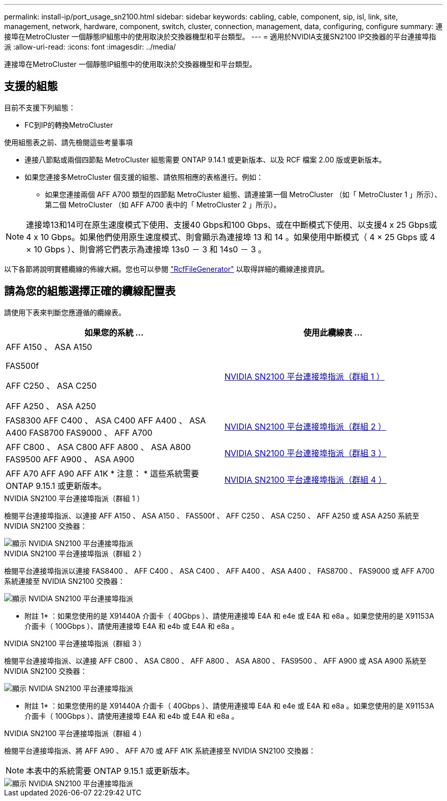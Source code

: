 ---
permalink: install-ip/port_usage_sn2100.html 
sidebar: sidebar 
keywords: cabling, cable, component, sip, isl, link, site, management, network, hardware, component, switch, cluster, connection, management, data, configuring, configure 
summary: 連接埠在MetroCluster 一個靜態IP組態中的使用取決於交換器機型和平台類型。 
---
= 適用於NVIDIA支援SN2100 IP交換器的平台連接埠指派
:allow-uri-read: 
:icons: font
:imagesdir: ../media/


[role="lead"]
連接埠在MetroCluster 一個靜態IP組態中的使用取決於交換器機型和平台類型。



== 支援的組態

目前不支援下列組態：

* FC到IP的轉換MetroCluster


.使用組態表之前、請先檢閱這些考量事項
* 連接八節點或兩個四節點 MetroCluster 組態需要 ONTAP 9.14.1 或更新版本、以及 RCF 檔案 2.00 版或更新版本。
* 如果您連接多MetroCluster 個支援的組態、請依照相應的表格進行。例如：
+
** 如果您連接兩個 AFF A700 類型的四節點 MetroCluster 組態、請連接第一個 MetroCluster （如「 MetroCluster 1 」所示）、第二個 MetroCluster （如 AFF A700 表中的「 MetroCluster 2 」所示）。





NOTE: 連接埠13和14可在原生速度模式下使用、支援40 Gbps和100 Gbps、或在中斷模式下使用、以支援4 x 25 Gbps或4 x 10 Gbps。如果他們使用原生速度模式、則會顯示為連接埠 13 和 14 。如果使用中斷模式（ 4 × 25 Gbps 或 4 × 10 Gbps ）、則會將它們表示為連接埠 13s0 － 3 和 14s0 － 3 。

以下各節將說明實體纜線的佈線大綱。您也可以參閱 https://mysupport.netapp.com/site/tools/tool-eula/rcffilegenerator["RcfFileGenerator"] 以取得詳細的纜線連接資訊。



== 請為您的組態選擇正確的纜線配置表

請使用下表來判斷您應遵循的纜線表。

[cols="2*"]
|===
| 如果您的系統 ... | 使用此纜線表 ... 


 a| 
AFF A150 、 ASA A150

FAS500f

AFF C250 、 ASA C250

AFF A250 、 ASA A250
| <<table_1_nvidia_sn2100,NVIDIA SN2100 平台連接埠指派（群組 1 ）>> 


| FAS8300 AFF C400 、 ASA C400 AFF A400 、 ASA A400 FAS8700 FAS9000 、 AFF A700 | <<table_2_nvidia_sn2100,NVIDIA SN2100 平台連接埠指派（群組 2 ）>> 


| AFF C800 、 ASA C800 AFF A800 、 ASA A800 FAS9500 AFF A900 、 ASA A900 | <<table_3_nvidia_sn2100,NVIDIA SN2100 平台連接埠指派（群組 3 ）>> 


| AFF A70 AFF A90 AFF A1K * 注意： * 這些系統需要 ONTAP 9.15.1 或更新版本。 | <<table_4_nvidia_sn2100,NVIDIA SN2100 平台連接埠指派（群組 4 ）>> 
|===
.NVIDIA SN2100 平台連接埠指派（群組 1 ）
檢閱平台連接埠指派、以連接 AFF A150 、 ASA A150 、 FAS500f 、 AFF C250 、 ASA C250 、 AFF A250 或 ASA A250 系統至 NVIDIA SN2100 交換器：

[#table_1_nvidia_sn2100]
image::../media/mcc-ip-cabling-aff-asa-a150-fas500f-a25-c250-MSN2100.png[顯示 NVIDIA SN2100 平台連接埠指派]

.NVIDIA SN2100 平台連接埠指派（群組 2 ）
檢閱平台連接埠指派以連接 FAS8400 、 AFF C400 、 ASA C400 、 AFF A400 、 ASA A400 、 FAS8700 、 FAS9000 或 AFF A700 系統連接至 NVIDIA SN2100 交換器：

image::../media/mcc_ip_cabling_aff_asa_c400_a400_fas8700_fas9000_MSN2100.png[顯示 NVIDIA SN2100 平台連接埠指派]

* 附註 1* ：如果您使用的是 X91440A 介面卡（ 40Gbps ）、請使用連接埠 E4A 和 e4e 或 E4A 和 e8a 。如果您使用的是 X91153A 介面卡（ 100Gbps ）、請使用連接埠 E4A 和 e4b 或 E4A 和 e8a 。

.NVIDIA SN2100 平台連接埠指派（群組 3 ）
檢閱平台連接埠指派、以連接 AFF C800 、 ASA C800 、 AFF A800 、 ASA A800 、 FAS9500 、 AFF A900 或 ASA A900 系統至 NVIDIA SN2100 交換器：

image::../media/mcc_ip_cabling_fas8300_aff_asa_a800_a900_fas9500_MSN2100.png[顯示 NVIDIA SN2100 平台連接埠指派]

* 附註 1* ：如果您使用的是 X91440A 介面卡（ 40Gbps ）、請使用連接埠 E4A 和 e4e 或 E4A 和 e8a 。如果您使用的是 X91153A 介面卡（ 100Gbps ）、請使用連接埠 E4A 和 e4b 或 E4A 和 e8a 。

.NVIDIA SN2100 平台連接埠指派（群組 4 ）
檢閱平台連接埠指派、將 AFF A90 、 AFF A70 或 AFF A1K 系統連接至 NVIDIA SN2100 交換器：


NOTE: 本表中的系統需要 ONTAP 9.15.1 或更新版本。

image::../media/mcc_ip_cabling_fas8300_aff_a90_a70_a1k_MSN2100.png[顯示 NVIDIA SN2100 平台連接埠指派]
